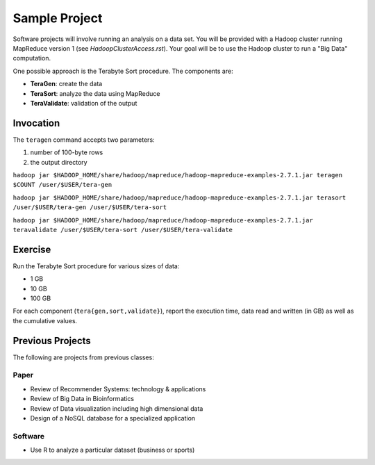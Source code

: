 Sample Project
===============================================================================

Software projects will involve running an analysis on a data set.
You will be provided with a Hadoop cluster running MapReduce version 1 (see `HadoopClusterAccess.rst`).
Your goal will be to use the Hadoop cluster to run a "Big Data" computation.

One possible approach is the Terabyte Sort procedure.
The components are:

- **TeraGen**: create the data
- **TeraSort**: analyze the data using MapReduce
- **TeraValidate**: validation of the output


Invocation
-------------------------------------------------------------------------------

The ``teragen`` command accepts two parameters:

1. number of 100-byte rows
2. the output directory


``hadoop jar $HADOOP_HOME/share/hadoop/mapreduce/hadoop-mapreduce-examples-2.7.1.jar teragen $COUNT /user/$USER/tera-gen``

``hadoop jar $HADOOP_HOME/share/hadoop/mapreduce/hadoop-mapreduce-examples-2.7.1.jar terasort /user/$USER/tera-gen /user/$USER/tera-sort``

``hadoop jar $HADOOP_HOME/share/hadoop/mapreduce/hadoop-mapreduce-examples-2.7.1.jar teravalidate /user/$USER/tera-sort /user/$USER/tera-validate``


Exercise
-------------------------------------------------------------------------------

Run the Terabyte Sort procedure for various sizes of data:

- 1 GB
- 10 GB
- 100 GB


For each component (``tera{gen,sort,validate}``), report the execution time, data read and written (in GB) as well as the cumulative values.




Previous Projects
-------------------------------------------------------------------------------

The following are projects from previous classes:

Paper
^^^^^^^^^^^^^^^^^^^^^^^^^^^^^^^^^^^^^^^^^^^^^^^^^^^^^^^^^^^^^^^^^^^^^^^^^^^^^^^

- Review of Recommender Systems: technology & applications
- Review of Big Data in Bioinformatics
- Review of Data visualization including high dimensional data
- Design of a NoSQL database for a specialized application


Software
^^^^^^^^^^^^^^^^^^^^^^^^^^^^^^^^^^^^^^^^^^^^^^^^^^^^^^^^^^^^^^^^^^^^^^^^^^^^^^^

- Use R to analyze a particular dataset (business or sports)
